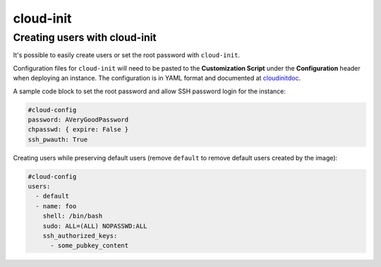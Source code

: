 ==========
cloud-init
==========

Creating users with cloud-init
==============================

It's possible to easily create users or set the root password with ``cloud-init``.

Configuration files for ``cloud-init`` will need to be pasted to the **Customization Script** under the **Configuration** header when deploying an instance. The configuration is in YAML format and documented at cloudinitdoc_.

A sample code block to set the root password and allow SSH password login for the instance:

.. code-block:: yaml

   #cloud-config
   password: AVeryGoodPassword
   chpasswd: { expire: False }
   ssh_pwauth: True

Creating users while preserving default users (remove ``default`` to remove default users created by the image):

.. code-block:: yaml

   #cloud-config
   users:
     - default
     - name: foo
       shell: /bin/bash
       sudo: ALL=(ALL) NOPASSWD:ALL
       ssh_authorized_keys:
         - some_pubkey_content

.. _cloudinitdoc: https://cloudinit.readthedocs.io/en/latest/
